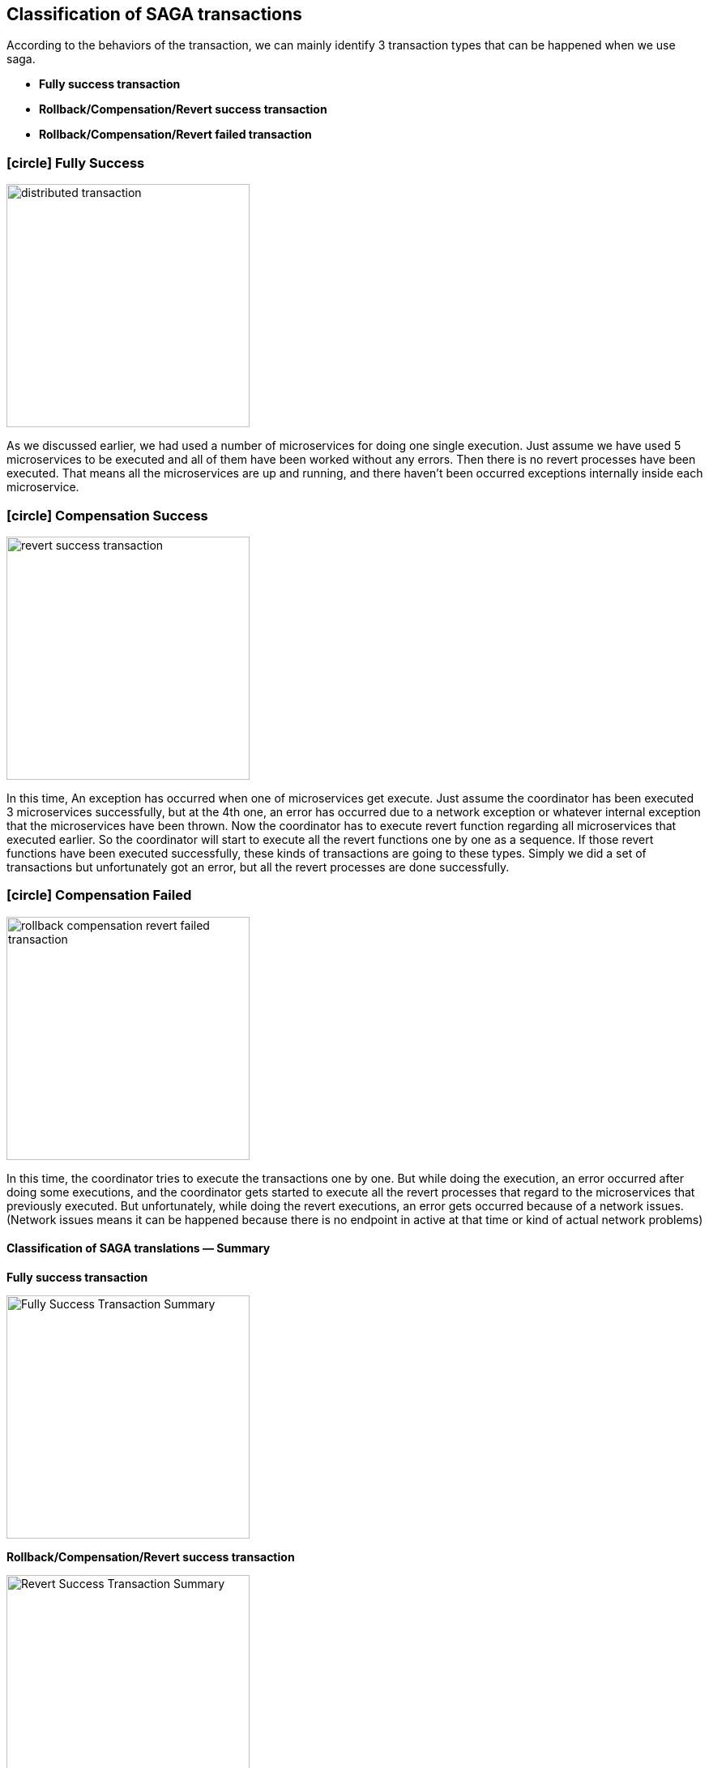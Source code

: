 [[classification_of_saga_transactions]]
== Classification of SAGA transactions

According to the behaviors of the transaction, we can mainly identify 3 transaction types that can be happened when we use saga.

* *Fully success transaction*
* *Rollback/Compensation/Revert success transaction*
* *Rollback/Compensation/Revert failed transaction*

[[fully_success_transaction]]
=== icon:circle[role=green,1x] Fully Success

image:transaction-success.svg[alt="distributed transaction",height=300]

As we discussed earlier, we had used a number of microservices for doing one single execution.
Just assume we have used 5 microservices to be executed and all of them have been worked without any errors.
Then there is no revert processes have been executed.
That means all the microservices are up and running, and there haven't been occurred exceptions internally inside each microservice.

[[revert_success_transaction]]
=== icon:circle[role=yellow,1x] Compensation Success

image:rollback-compensation-revert-success-transaction.svg[alt="revert success transaction",height=300]

In this time, An exception has occurred when one of microservices get execute.
Just assume the coordinator has been executed 3 microservices successfully, but at the 4th one, an error has occurred due to a network exception or whatever internal exception that the microservices have been thrown.
Now the coordinator has to execute revert function regarding all microservices that executed earlier.
So the coordinator will start to execute all the revert functions one by one as a sequence.
If those revert functions have been executed successfully, these kinds of transactions are going to these types.
Simply we did a set of transactions but unfortunately got an error, but all the revert processes are done successfully.

[[revert_failed_transaction]]
=== icon:circle[role=red,1x] Compensation Failed

image:rollback-compensation-revert-failed-transaction.svg[alt="rollback compensation revert failed transaction",height=300]

In this time, the coordinator tries to execute the transactions one by one.
But while doing the execution, an error occurred after doing some executions, and the coordinator gets started to execute all the revert processes that regard to the microservices that previously executed.
But unfortunately, while doing the revert executions, an error gets occurred because of a network issues.
(Network issues means it can be happened because there is no endpoint in active at that time or kind of actual network problems)

==== Classification of SAGA translations — Summary

*Fully success transaction*

image:fully-success-transaction-summary.svg[alt="Fully Success Transaction Summary",height=300]

*Rollback/Compensation/Revert success transaction*

image:revert-success-transaction-summary.svg[alt="Revert Success Transaction Summary",height=300]

*Rollback/Compensation/Revert failed transaction*

image:revert-failed-transaction-summary.svg[alt="Revert Failed Transaction Summary",height=300]



